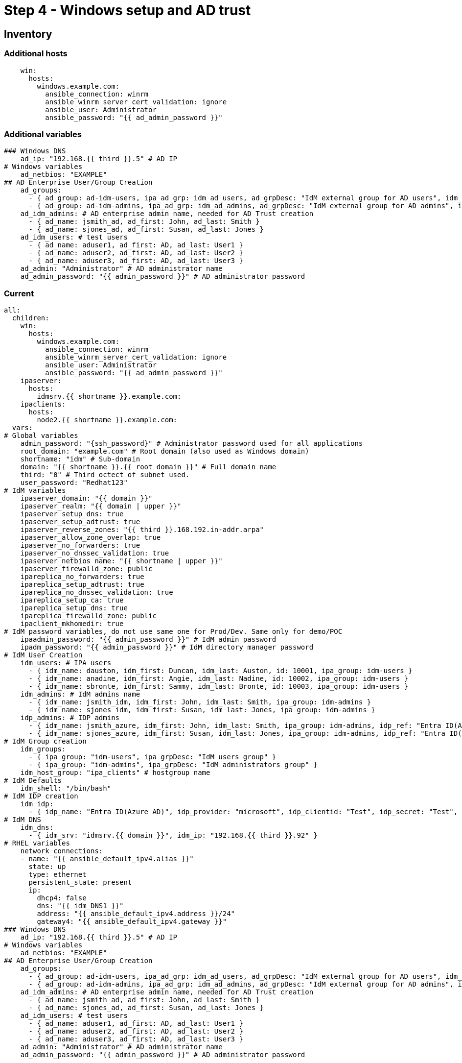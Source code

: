 = Step 4 - Windows setup and AD trust

[#inventory]
== Inventory
=== Additional hosts
[source,init,role=execute,subs=attributes+]
----
    win:
      hosts:
        windows.example.com:
          ansible_connection: winrm
          ansible_winrm_server_cert_validation: ignore
          ansible_user: Administrator
          ansible_password: "{{ ad_admin_password }}"
----
=== Additional variables
[source,init,role=execute,subs=attributes+]
----
### Windows DNS
    ad_ip: "192.168.{{ third }}.5" # AD IP
# Windows variables
    ad_netbios: "EXAMPLE"
## AD Enterprise User/Group Creation
    ad_groups:
      - { ad_group: ad-idm-users, ipa_ad_grp: idm_ad_users, ad_grpDesc: "IdM external group for AD users", idm_ad_grpDesc: "IdM internal group for AD users" }
      - { ad_group: ad-idm-admins, ipa_ad_grp: idm_ad_admins, ad_grpDesc: "IdM external group for AD admins", idm_ad_grpDesc: "IdM internal group for AD admins" }
    ad_idm_admins: # AD enterprise admin name, needed for AD Trust creation
      - { ad_name: jsmith_ad, ad_first: John, ad_last: Smith }
      - { ad_name: sjones_ad, ad_first: Susan, ad_last: Jones }
    ad_idm_users: # test users
      - { ad_name: aduser1, ad_first: AD, ad_last: User1 }
      - { ad_name: aduser2, ad_first: AD, ad_last: User2 }
      - { ad_name: aduser3, ad_first: AD, ad_last: User3 }
    ad_admin: "Administrator" # AD administrator name
    ad_admin_password: "{{ admin_password }}" # AD administrator password
----
=== Current
[source,init,role=execute,subs=attributes+]
----
all:
  children:
    win:
      hosts:
        windows.example.com:
          ansible_connection: winrm
          ansible_winrm_server_cert_validation: ignore
          ansible_user: Administrator
          ansible_password: "{{ ad_admin_password }}"
    ipaserver:      
      hosts: 
        idmsrv.{{ shortname }}.example.com:
    ipaclients:
      hosts: 
        node2.{{ shortname }}.example.com:
  vars:
# Global variables
    admin_password: "{ssh_password}" # Administrator password used for all applications
    root_domain: "example.com" # Root domain (also used as Windows domain)
    shortname: "idm" # Sub-domain
    domain: "{{ shortname }}.{{ root_domain }}" # Full domain name
    third: "0" # Third octect of subnet used.
    user_password: "Redhat123"
# IdM variables
    ipaserver_domain: "{{ domain }}"
    ipaserver_realm: "{{ domain | upper }}"
    ipaserver_setup_dns: true
    ipaserver_setup_adtrust: true
    ipaserver_reverse_zones: "{{ third }}.168.192.in-addr.arpa"
    ipaserver_allow_zone_overlap: true
    ipaserver_no_forwarders: true
    ipaserver_no_dnssec_validation: true
    ipaserver_netbios_name: "{{ shortname | upper }}"
    ipaserver_firewalld_zone: public
    ipareplica_no_forwarders: true
    ipareplica_setup_adtrust: true
    ipareplica_no_dnssec_validation: true
    ipareplica_setup_ca: true
    ipareplica_setup_dns: true
    ipareplica_firewalld_zone: public
    ipaclient_mkhomedir: true
# IdM password variables, do not use same one for Prod/Dev. Same only for demo/POC
    ipaadmin_password: "{{ admin_password }}" # IdM admin password
    ipadm_password: "{{ admin_password }}" # IdM directory manager password
# IdM User Creation
    idm_users: # IPA users
      - { idm_name: dauston, idm_first: Duncan, idm_last: Auston, id: 10001, ipa_group: idm-users }
      - { idm_name: anadine, idm_first: Angie, idm_last: Nadine, id: 10002, ipa_group: idm-users }
      - { idm_name: sbronte, idm_first: Sammy, idm_last: Bronte, id: 10003, ipa_group: idm-users }
    idm_admins: # IdM admins name
      - { idm_name: jsmith_idm, idm_first: John, idm_last: Smith, ipa_group: idm-admins }
      - { idm_name: sjones_idm, idm_first: Susan, idm_last: Jones, ipa_group: idm-admins }
    idp_admins: # IDP admins
      - { idm_name: jsmith_azure, idm_first: John, idm_last: Smith, ipa_group: idm-admins, idp_ref: "Entra ID(Azure AD)", idp_name: "jsmith@example.com", authtype: idp }
      - { idm_name: sjones_azure, idm_first: Susan, idm_last: Jones, ipa_group: idm-admins, idp_ref: "Entra ID(Azure AD)", idp_name: "sjones@example.com", authtype: idp }
# IdM Group creation
    idm_groups:
      - { ipa_group: "idm-users", ipa_grpDesc: "IdM users group" }
      - { ipa_group: "idm-admins", ipa_grpDesc: "IdM administrators group" }
    idm_host_group: "ipa_clients" # hostgroup name
# IdM Defaults
    idm_shell: "/bin/bash"
# IdM IDP creation
    idm_idp:
      - { idp_name: "Entra ID(Azure AD)", idp_provider: "microsoft", idp_clientid: "Test", idp_secret: "Test", idp_org: "Test" }
# IdM DNS
    idm_dns:
      - { idm_srv: "idmsrv.{{ domain }}", idm_ip: "192.168.{{ third }}.92" }
# RHEL variables
    network_connections:
    - name: "{{ ansible_default_ipv4.alias }}"
      state: up
      type: ethernet
      persistent_state: present
      ip:
        dhcp4: false
        dns: "{{ idm_DNS1 }}"
        address: "{{ ansible_default_ipv4.address }}/24"
        gateway4: "{{ ansible_default_ipv4.gateway }}"
### Windows DNS
    ad_ip: "192.168.{{ third }}.5" # AD IP
# Windows variables
    ad_netbios: "EXAMPLE"
## AD Enterprise User/Group Creation
    ad_groups:
      - { ad_group: ad-idm-users, ipa_ad_grp: idm_ad_users, ad_grpDesc: "IdM external group for AD users", idm_ad_grpDesc: "IdM internal group for AD users" }
      - { ad_group: ad-idm-admins, ipa_ad_grp: idm_ad_admins, ad_grpDesc: "IdM external group for AD admins", idm_ad_grpDesc: "IdM internal group for AD admins" }
    ad_idm_admins: # AD enterprise admin name, needed for AD Trust creation
      - { ad_name: jsmith_ad, ad_first: John, ad_last: Smith }
      - { ad_name: sjones_ad, ad_first: Susan, ad_last: Jones }
    ad_idm_users: # test users
      - { ad_name: aduser1, ad_first: AD, ad_last: User1 }
      - { ad_name: aduser2, ad_first: AD, ad_last: User2 }
      - { ad_name: aduser3, ad_first: AD, ad_last: User3 }
    ad_admin: "Administrator" # AD administrator name
    ad_admin_password: "{{ admin_password }}" # AD administrator password
----

[#playbook]
== Server playbook
[source,init,role=execute,subs=attributes+]
----
---
# Promotes Windows server to DC, creates users and group, and delegates IdM DNS zone
- name: Promote Windows server to DC and creates users and groups to log into RHEL
  hosts: win
  gather_facts: true
  become_method: runas
  become_user: Administrator
  become: false
  roles:
    - role: winPromote # Converts Windows server into domain controller and adds users and groups
      state: present
  tags: win1
- name: Delegate DNS
  hosts: win
  become_method: runas
  become_user: Administrator
  become: false
  roles:
    - role: win_delegate # Delegates sub-domain to IdM
      state: present
  tags: win2
# Create AD Trust
- name: Sets up the AD trust.
  hosts: ipaserver
  roles:
    - role: idm-dns_ad_setup
  tags: adtrust
# Add AD groups to groups to IdM
- name: Add AD groups to IdM
  hosts: ipaserver
  roles:
    - role: idm-ad-groups
  tags: idmadGrps
----

